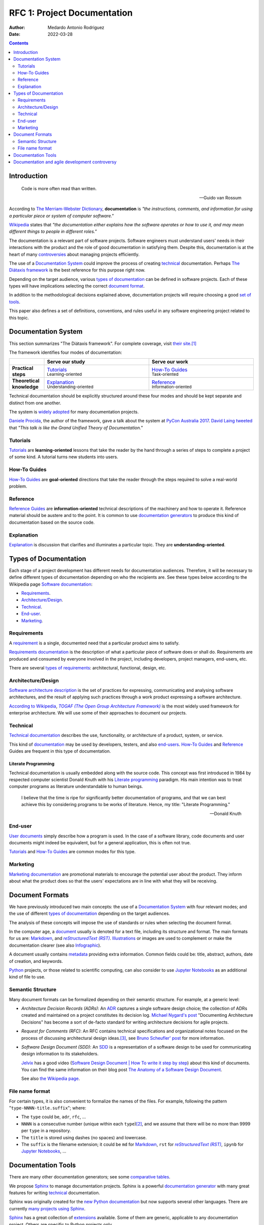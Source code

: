 .. _rfc-0001:

RFC 1: Project Documentation
============================

:Author: Medardo Antonio Rodriguez
:Date: 2022-03-28

.. contents:: Contents
   :local:
   :depth: 2


Introduction
------------

.. epigraph::

   Code is more often read than written.

   -- Guido van Rossum

According to `The Merriam-Webster Dictionary <mwdict_>`__, **documentation**
is *"the instructions, comments, and information for using a particular piece
or system of computer software."*

`Wikipedia <wiki-sd_>`__ states that *"the documentation either explains how
the software operates or how to use it, and may mean different things to
people in different roles."*

The documentation is a relevant part of software projects.  Software engineers
must understand users' needs in their interactions with the product and the
role of good documentation in satisfying them.  Despite this, documentation is
at the heart of many `controversies <doc-vs-agile_>`__ about managing projects
efficiently.

The use of a `Documentation System`_ could improve the process of creating
technical_ documentation.  Perhaps `The Diátaxis framework <diataxis_>`__ is
the best reference for this purpose right now.

Depending on the target audience, various `types of documentation`_ can be
defined in software projects.  Each of these types will have implications
selecting the correct `document format`_.

In addition to the methodological decisions explained above, documentation
projects will require choosing a good `set of tools`_.

This paper also defines a set of definitions, conventions, and rules useful in
any software engineering project related to this topic.

.. _mwdict: https://www.merriam-webster.com/dictionary/documentation
.. _diataxis: https://diataxis.fr


Documentation System
--------------------

This section summarizes "The Diátaxis framework".  For complete coverage,
visit `their site <diataxis_>`__.\ [#divio]_

The framework identifies four modes of documentation:

.. list-table::
   :widths: 10 30 30
   :align: right
   :header-rows: 1
   :stub-columns: 1

   * -
     - Serve our study
     - Serve our work
   * - Practical steps
     - | Tutorials_
       | `Learning-oriented`:sub:
     - | `How-To Guides`_
       | `Task-oriented`:sub:
   * - Theoretical knowledge
     - | Explanation_
       | `Understanding-oriented`:sub:
     - | Reference_
       | `Information-oriented`:sub:

Technical documentation should be explicitly structured around these four
modes and should be kept separate and distinct from one another.

The system is `widely adopted <fw-adoption_>`__ for many documentation
projects.

`Daniele Procida <twitter-dp_>`__, the author of the framework, gave a talk
about the system at `PyCon Australia 2017 <pycon-aus-2017_>`__.  `David Laing
<dlaing_>`__ `tweeted <laing-tweet_>`__ that *"This talk is like the Grand
Unified Theory of Documentation."*

.. _twitter-dp: https://twitter.com/evildmp
.. _fw-adoption: https://diataxis.fr/adoption/#adoption
.. _pycon-aus-2017: https://www.youtube.com/watch?v=t4vKPhjcMZg
.. _dlaing: https://davidklaing.com
.. _laing-tweet: https://twitter.com/davidklaing/status/1278130377228337154

Tutorials
~~~~~~~~~

`Tutorials <fw-tutorials_>`__ are **learning-oriented** lessons that take the
reader by the hand through a series of steps to complete a project of some
kind.  A tutorial turns new students into users.

.. _fw-tutorials: https://diataxis.fr/tutorials/

How-To Guides
~~~~~~~~~~~~~

`How-To Guides <fw-how-to-guides_>`__ are **goal-oriented** directions that
take the reader through the steps required to solve a real-world problem.

.. _fw-how-to-guides: https://diataxis.fr/how-to-guides/

Reference
~~~~~~~~~

`Reference Guides <fw-Reference_>`__ are **information-oriented** technical
descriptions of the machinery and how to operate it.  Reference material
should be austere and to the point.  It is common to use `documentation
generators <compare-doc-gen_>`__ to produce this kind of documentation based
on the source code.

.. _fw-Reference: https://diataxis.fr/reference/

Explanation
~~~~~~~~~~~

`Explanation <fw-explanation_>`__ is discussion that clarifies and illuminates
a particular topic.  They are **understanding-oriented**.

.. _fw-explanation: https://diataxis.fr/explanation/


Types of Documentation
----------------------

Each stage of a project development has different needs for documentation
audiences.  Therefore, it will be necessary to define different types of
documentation depending on who the recipients are.  See these types below
according to the Wikipedia page `Software documentation <wiki-sd_>`__:

- Requirements_.
- `Architecture/Design`_.
- Technical_.
- End-user_.
- Marketing_.

.. _wiki-sd: https://en.wikipedia.org/wiki/Software_documentation

Requirements
~~~~~~~~~~~~

A `requirement <wiki-req-def_>`__ is a single, documented need that a
particular product aims to satisfy.

`Requirements documentation <wiki-req-doc_>`__ is the description of what a
particular piece of software does or shall do.  Requirements are produced and
consumed by everyone involved in the project, including developers, project
managers, end-users, etc.

There are several `types of requirements <wiki-req-types_>`__: architectural,
functional, design, etc.

.. _wiki-req-def: https://en.wikipedia.org/wiki/Requirement
.. _wiki-req-doc: https://en.wikipedia.org/wiki/Software_documentation#Requirements_documentation
.. _wiki-req-types: https://en.wikipedia.org/wiki/Requirements_analysis#Types_of_Requirements

Architecture/Design
~~~~~~~~~~~~~~~~~~~

`Software architecture description <wiki-arch-desc_>`__ is the set of
practices for expressing, communicating and analysing software architectures,
and the result of applying such practices through a work product expressing a
software architecture.

`According to Wikipedia <wiki-togaf_>`__, |TOGAF|_ is the most widely used
framework for enterprise architecture.  We will use some of their approaches
to document our projects.

.. |TOGAF| replace:: `TOGAF (The Open Group Architecture Framework)`

.. _wiki-arch-desc: https://en.wikipedia.org/wiki/Software_architecture_description
.. _TOGAF: https://www.opengroup.org/togaf
.. _wiki-togaf: https://en.wikipedia.org/wiki/The_Open_Group_Architecture_Framework

Technical
~~~~~~~~~

`Technical documentation <wiki-tech-doc_>`__ describes the use, functionality,
or architecture of a product, system, or service.

This kind of `documentation <wiki-stech_>`__ may be used by developers,
testers, and also `end-users <end-user_>`__.  `How-To Guides`_ and Reference_
Guides are frequent in this type of documentation.

Literate Programming
++++++++++++++++++++

Technical documentation is usually embedded along with the source code.  This
concept was first introduced in 1984 by respected computer scientist Donald
Knuth with his `Literate programming <literate_>`__ paradigm.  His main
intention was to treat computer programs as literature understandable to human
beings.

.. epigraph::

   I believe that the time is ripe for significantly better documentation of
   programs, and that we can best achieve this by considering programs to be
   works of literature.  Hence, my title: "Literate Programming."

   -- Donald Knuth

.. _wiki-tech-doc: https://en.wikipedia.org/wiki/Technical_documentation
.. _wiki-stech: https://en.wikipedia.org/wiki/Software_documentation#Technical_documentation
.. _literate: http://www.literateprogramming.com/

End-user
~~~~~~~~

`User documents <user-doc_>`__ simply describe how a program is used.  In the
case of a software library, code documents and user documents might indeed be
equivalent, but for a general application, this is often not true.

Tutorials_ and `How-To Guides`_ are common modes for this type.

.. _user-doc: https://en.wikipedia.org/wiki/Software_documentation#User_documentation

Marketing
~~~~~~~~~

`Marketing documentation <wiki-marketing_>`__ are promotional materials to
encourage the potential user about the product.  They inform about what the
product does so that the users' expectations are in line with what they will
be receiving.

.. _wiki-marketing: https://en.wikipedia.org/wiki/Software_documentation#Marketing_documentation


.. _`document format`:

Document Formats
----------------

We have previously introduced two main concepts: the use of a `Documentation
System`_ with four relevant modes; and the use of different `types of
documentation`_ depending on the target audiences.

The analysis of these concepts will impose the use of standards or rules when
selecting the document format.

In the computer age, a document_ usually is denoted for a text file, including
its structure and format.  The main formats for us are: Markdown_, and |RST|_.
Illustrations_ or images are used to complement or make the documentation
clearer (see also Infographic_).

A document usually contains metadata_ providing extra information.  Common
fields could be: title, abstract, authors, date of creation, and keywords.

Python_ projects, or those related to scientific computing, can also consider
to use `Jupyter Notebooks <jupyter_>`__ as an additional kind of file to use.

.. |RST| replace:: `reStructuredText (RST)`

.. _document: https://en.wikipedia.org/wiki/Document
.. _markdown: https://daringfireball.net/projects/markdown/
.. _rst: https://docutils.sourceforge.io/rst.html
.. _illustrations: https://en.wikipedia.org/wiki/Illustration#Technical_and_scientific_illustration
.. _infographic: https://en.wikipedia.org/wiki/Infographic
.. _metadata: https://en.wikipedia.org/wiki/Metadata
.. _python: https://www.python.org/
.. _jupyter: https://jupyter.org/

Semantic Structure
~~~~~~~~~~~~~~~~~~

Many document formats can be formalized depending on their semantic
structure.  For example, at a generic level:

- .. _decisions:

  |ADRs|: An `ADR <adr-github_>`__ captures a single software design choice;
  the collection of ADRs created and maintained on a project constitutes its
  decision log.  `Michael Nygard's post <adr-nygard_>`__ "Documenting
  Architecture Decisions" has become a sort of de-facto standard for writing
  architecture decisions for agile projects.

- .. _`reasons for decisions`:

  |RFC|: An RFC contains technical specifications and organizational notes
  focused on the process of discussing architectural design ideas.\ [#inet]_,
  see `Bruno Scheufler' post <rfc-scheufler_>`__ for more information.

- |SDD|: An `SDD <sdd-ieee_>`__ is a representation of a software design to be
  used for communicating design information to its stakeholders.

  Jelvix_ has a good video (`Software Design Document | How To write it step
  by step <jelvix-video_>`__) about this kind of documents.  You can find the
  same information on their blog post `The Anatomy of a Software Design
  Document <jelvix-blog_>`__.

  See also `the Wikipedia page <sdd-wiki_>`__.

.. |ADRs| replace:: `Architecture Decision Records (ADRs)`
.. |RFC| replace:: `Request for Comments (RFC)`
.. |SDD| replace:: `Software Design Document (SDD)`

.. _adr-nygard: http://thinkrelevance.com/blog/2011/11/15/documenting-architecture-decisions
.. _rfc-scheufler: https://brunoscheufler.com/blog/2020-07-04-documenting-design-decisions-using-rfcs-and-adrs#-rfcs-discuss-technical-ideas-as-a-team
.. _adr-github: https://adr.github.io/
.. _sdd-ieee: https://ieeexplore.ieee.org/document/5167255
.. _jelvix: https://jelvix.com/
.. _jelvix-video: https://www.youtube.com/watch?v=6QsSuQPxunk
.. _jelvix-blog: https://jelvix.com/blog/software-design-document
.. _sdd-wiki: https://en.wikipedia.org/wiki/Software_design_description

File name format
~~~~~~~~~~~~~~~~

For certain types, it is also convenient to formalize the names of the
files. For example, following the pattern "``type-NNNN-title.suffix``"; where:

- The ``type`` could be, ``adr``, ``rfc``, ...
- ``NNNN`` is a consecutive number (unique within each ``type``)\ [#numeric]_,
  and we assume that there will be no more than 9999 per ``type`` in a
  repository.
- The ``title`` is stored using dashes (no spaces) and lowercase.
- The ``suffix`` is the filename extension; it could be ``md`` for Markdown_,
  ``rst`` for |RST|_, ``ipynb`` for `Jupyter Notebooks <jupyter_>`__, ...


.. _`set of tools`:
.. _`rfc-1:documentation-tools`:

Documentation Tools
-------------------

There are many other documentation generators; see some `comparative tables
<compare-doc-gen_>`__.

We propose Sphinx_ to manage documentation projects.  Sphinx is a powerful
`documentation generator <wiki-doc-gen_>`__ with many great features for
writing technical_ documentation.

Sphinx was originally created for the `new Python documentation
<python-docs_>`__ but now supports several other languages.  There are
currently `many projects using Sphinx <sphinx-projects_>`__.

Sphinx_ has a great collection of `extensions <sphinx-ext_>`__ available.
Some of them are generic, applicable to any documentation project.  Others are
specific to Python projects only.

Built-in extension autodoc_ is maybe the most relevant; you can use it to
include documentation from Python docstrings_.  You can supplement this
process with Python 3 type annotations using autodoc-typehints_.

With Sphinx, you can use |RST|_ to write documentation.  Using |MyST|_
extensions, you can combine native RST, with Markdown_, and `Jupyter Notebooks
<jupyter_>`__ in the same documentation project.  To do this, configure the
myst-parser_ and myst-nb_.

There are some other tools from `"The Executable Books Project"
<exe-book_>`__: an international collaboration to build open-source tools that
facilitate the publication of computational narratives using the Jupyter_
ecosystem.  For example, `Jupyter Book <jbook_>`__ supports MyST to easily
create beautiful, publication-quality books and documents from computational
material.

The `"Documentation Tools" page <py-doc-tools_>`__ contains several references
to tools that help generate documentation for software written in Python.
Special mention to Pandoc_ (your swiss-army knife): can convert files from one
markup format to another.

A `template processor <tprocessor_>`__ is a software that "evaluate" templates
with data to produce result documents.  Sphinx_ uses the Jinja_ engine for its
HTML templates.

With `Read the Docs <https://readthedocs.org>`_ you can host your Sphinx
documentation for free, forever.

A new generation of tools uses AI techniques using large application
repositories to generate (or get suggestions) of source code and
documentation.  See, for example, `GitHub Copilot <copilot_>`__.

.. |MyST| replace:: `MyST (Markedly Structured Text)`

.. _sphinx: https://www.sphinx-doc.org/
.. _wiki-doc-gen: https://en.wikipedia.org/wiki/Documentation_generator
.. _compare-doc-gen: https://en.wikipedia.org/wiki/Comparison_of_documentation_generators
.. _python-docs: https://docs.python.org/
.. _sphinx-projects: https://www.sphinx-doc.org/en/master/examples.html
.. _myst: https://myst-parser.readthedocs.io/
.. _myst-parser: https://github.com/executablebooks/MyST-Parser
.. _myst-nb: https://github.com/executablebooks/MyST-NB
.. _exe-book: https://executablebooks.org/
.. _jbook: https://jupyterbook.org/
.. _sphinx-ext: https://www.sphinx-doc.org/en/master/usage/extensions/index.html
.. _autodoc: https://www.sphinx-doc.org/en/master/usage/extensions/autodoc.html
.. _autodoc-typehints: https://github.com/agronholm/sphinx-autodoc-typehints
.. _docstrings: https://peps.python.org/pep-0257/
.. _py-doc-tools: https://wiki.python.org/moin/DocumentationTools
.. _pandoc: https://pandoc.org/
.. _tprocessor: https://en.wikipedia.org/wiki/Template_processor
.. _jinja: https://jinja.palletsprojects.com/
.. _copilot: https://copilot.github.com


.. _doc-vs-agile:

Documentation and agile development controversy
-----------------------------------------------

On `Wikipedia <wiki-controversy_>`__, they cite:

.. epigraph::

   The resistance to documentation among developers is well known and needs no
   emphasis.

   -- Herbsleb, James D. and Moitra, Dependra.

It is true that agile methodologies avoid any unnecessary activity that "does
not add" value directly.  One of the `principles <aprinciples_>`__ of
`"Manifesto for Agile Software Development" <amanifesto_>`__ expresses:
*Working software is the primary measure of progress.*

Many developers justify themselves by wrongly using the `value
<amanifesto_>`__: *Working software over comprehensive documentation*.

Which could be cynically interpreted as\ [#wiki-cite]_:

.. epigraph::

   We want to spend all our time coding.  Remember, real programmers don't
   write documentation.

   -- Rakitin, Steven.

The purpose is to try to avoid responsibilities in the work of writing
documentation.  But on the `"Manifesto for Agile Software Development"
<amanifesto_>`__ site, they also say: *That is, while there is value in
the items on the right, we value the items on the left more.*

So, in `agile software development <agile_>`__ documenting is still important.
Decisions_ and `reasons for decisions`_ must be an essential strategy to
express an architecture.

.. _wiki-controversy: https://en.wikipedia.org/wiki/Software_documentation#Documentation_and_agile_development_controversy
.. _amanifesto: https://agilemanifesto.org/
.. _aprinciples: https://agilemanifesto.org/principles.html
.. _agile: https://en.wikipedia.org/wiki/Agile_software_development


---

.. rubric:: Footnotes

.. [#divio] Other version of the framework can also be found on `Divio's site
            <divio-site_>`__.

.. [#numeric] This numeric order must be considered a `serial number`_.  Some
              projects use human authorities for assigning consecutive unique
              numbers.  Sphinx_ users could use content identifiers to check
              identity or uniqueness.

.. [#inet] We use in this article some terms that should not be confused with
           `Internet Standards <inet-stds_>`__; they have assumed some
           acronyms to identify their document types, for example, `RFC
           <rfc-inet_>`__ and FYI.

.. [#wiki-cite] This is also a `Wikipedia <wiki-controversy_>`__ cite.

.. _divio-site: https://documentation.divio.com/
.. _`serial number`: https://en.wikipedia.org/wiki/Serial_number
.. _inet-stds: https://en.wikipedia.org/wiki/Internet_Standard
.. _rfc-inet: https://en.wikipedia.org/wiki/Request_for_Comments
